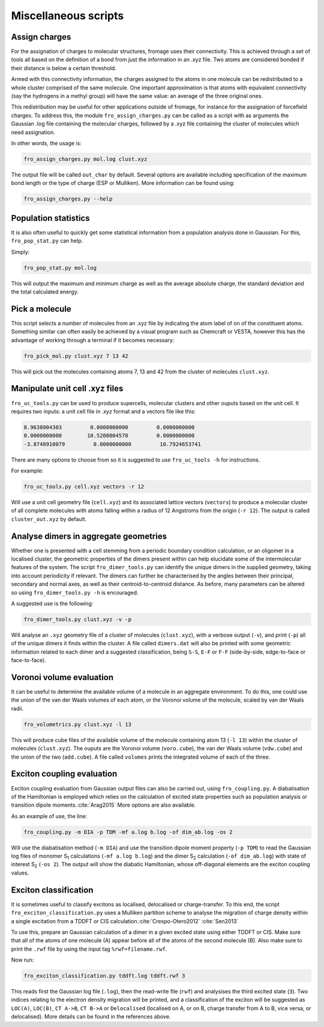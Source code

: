 Miscellaneous scripts
#####################

Assign charges
==============

For the assignation of charges to molecular structures, fromage uses their
connectivity. This is achieved through a set of tools all based on the
definition of a bond from just the information in an .xyz file. Two atoms are
considered bonded if their distance is below a certain threshold.

Armed with this connectivity information, the charges assigned to the atoms in
one molecule can be redistributed to a whole cluster comprised of the same
molecule. One important approximation is that atoms with equivalent connectivity
(say the hydrogens in a methyl group) will have the same value: an average of
the three original ones.

This redistribution may be useful for other applications outside of fromage, for
instance for the assignation of forcefield charges. To address this, the module
``fro_assign_charges.py`` can be called as a script with as arguments the
Gaussian .log file containing the molecular charges, followed by a .xyz file
containing the cluster of molecules which need assignation.

In other words, the usage is:

.. code-block:: bash

  fro_assign_charges.py mol.log clust.xyz

The output file will be called ``out_char`` by default. Several options are
available including specification of the maximum bond length or the type of
charge (ESP or Mulliken). More information can be found using:

.. code-block:: bash

  fro_assign_charges.py --help

Population statistics
=====================

It is also often useful to quickly get some statistical information from a
population analysis done in Gaussian. For this, ``fro_pop_stat.py`` can help.

Simply:

.. code-block:: bash

  fro_pop_stat.py mol.log

This will output the maximum and minimum charge as well as the average absolute
charge, the standard deviation and the total calculated energy.

Pick a molecule
===============

This script selects a number of molecules from an .xyz file by indicating the
atom label of on of the constituent atoms. Something similar can often easily be
achieved by a visual program such as Chemcraft or VESTA, however this has the
advantage of working through a terminal if it becomes necessary:

.. code-block:: bash

   fro_pick_mol.py clust.xyz 7 13 42

This will pick out the molecules containing atoms 7, 13 and 42 from the cluster
of molecules ``clust.xyz``.

Manipulate unit cell .xyz files
===============================

``fro_uc_tools.py`` can be used to produce supercells, molecular clusters and other
ouputs based on the unit cell. It requires two inputs: a unit cell file in .xyz
format and a vectors file like this:

.. code-block:: python

  8.9638004303         0.0000000000         0.0000000000
  0.0000000000        10.5200004578         0.0000000000
  -3.8748910079         0.0000000000         10.7924653741

There are many options to choose from so it is suggested to use ``fro_uc_tools -h``
for instructions.

For example:

.. code-block:: bash

    fro_uc_tools.py cell.xyz vectors -r 12

Will use a unit cell geometry file (``cell.xyz``) and its associated lattice
vectors (``vectors``) to produce a molecular cluster of all complete molecules
with atoms falling within a radius of 12 Angstroms from the origin (``-r 12``).
The output is called ``cluster_out.xyz`` by default.

Analyse dimers in aggregate geometries
======================================

Whether one is presented with a cell stemming from a periodic boundary condition
calculation, or an oligomer in a localised cluster, the geometric properties of
the dimers present within can help elucidate some of the intermolecular features
of the system. The script ``fro_dimer_tools.py`` can identify the unique dimers
in the supplied geometry, taking into account periodicity if relevant. The
dimers can further be characterised by the angles between their principal,
secondary and normal axes, as well as their centroid-to-centroid distance. As
before, many parameters can be altered so using ``fro_dimer_tools.py -h`` is
encouraged.

A suggested use is the following:

.. code-block:: bash

    fro_dimer_tools.py clust.xyz -v -p

Will analyse an ``.xyz`` geometry file of a cluster of molecules
(``clust.xyz``), with a verbose output (``-v``), and print (``-p``) all of the
unique dimers it finds within the cluster. A file called ``dimers.dat`` will
also be printed with some geometric information related to each dimer and a
suggested classification, being ``S-S``, ``E-F`` or ``F-F`` (side-by-side,
edge-to-face or face-to-face).

Voronoi volume evaluation
=========================

It can be useful to determine the available volume of a molecule in an aggregate
environment. To do this, one could use the union of the van der Waals volumes of
each atom, or the Voronoi volume of the molecule, scaled by van der Waals radii.

.. code-block:: bash

    fro_volumetrics.py clust.xyz -l 13

This will produce cube files of the available volume of the molecule containing
atom 13 (``-l 13``) within the cluster of molecules (``clust.xyz``). The ouputs
are the Voronoi volume (``voro.cube``), the van der Waals volume (``vdw.cube``)
and the union of the two (``add.cube``). A file called ``volumes`` prints the
integrated volume of each of the three.

Exciton coupling evaluation
===========================

Exciton coupling evaluation from Gaussian output files can also be carried out,
using ``fro_coupling.py``. A diabatisation of the Hamiltonian is employed which
relies on the calculation of excited state properties such as population
analysis or transition dipole moments.\ :cite:`Arag2015` More options are also
available.

As an example of use, the line:

.. code-block:: bash

    fro_coupling.py -m DIA -p TDM -mf a.log b.log -of dim_ab.log -os 2

Will use the diabatisation method (``-m DIA``) and use the transition dipole
moment property (``-p TDM``) to read the Gaussian log files of monomer S\
:sub:`1` calculations (``-mf a.log b.log``) and the dimer S\ :sub:`2`
calculation (``-of dim_ab.log``) with state of interest S\ :sub:`2` (``-os 2``).
The output will show the diabatic Hamiltonian, whose off-diagonal elements are
the exciton coupling values.

Exciton classification
======================

It is sometimes useful to classify excitons as localised, delocalised or
charge-transfer. To this end, the script ``fro_exciton_classification.py`` uses
a Mulliken partition scheme to analyse the migration of charge density within a
single excitation from a TDDFT or CIS calculation.\ :cite:`Crespo-Otero2012` :cite:`Sen2013`

To use this, prepare an Gaussian calculation of a dimer in a given excited state
using either TDDFT or CIS. Make sure that all of the atoms of one molecule (A)
appear before all of the atoms of the second molecule (B). Also make sure to
print the ``.rwf`` file by using the input tag ``%rwf=filename.rwf``.

Now run:

.. code-block:: bash

    fro_exciton_classification.py tddft.log tddft.rwf 3

This reads first the Gaussian log file (``.log``), then the read-write file
(``rwf``) and analysises the third excited state (``3``). Two indices relating
to the electron density migration will be printed, and a classification of the
exciton will be suggested as ``LOC(A)``, ``LOC(B)``, ``CT A->B``, ``CT B->A`` or
``Delocalised`` (localised on A, or on B, charge transfer from A to B, vice
versa, or delocalised). More details can be found in the references above.

